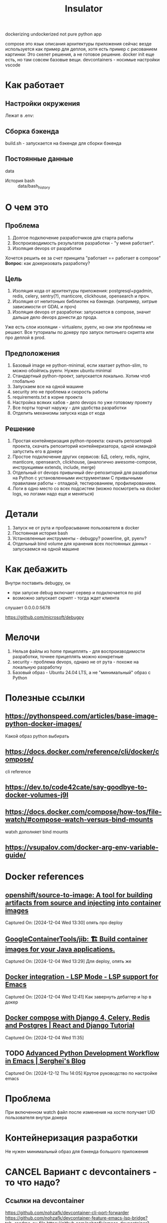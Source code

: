 #+title: Insulator

dockerizing undockerized not pure python app

compose это язык описания архитектуры приложения
сейчас везде используется как пример для деплоя, хотя есть пример с рисованием картинки:
Это скелет решения, а не готовое решение.
docker init еще есть, но там совсем базовые вещи.
devcontainers - носимые настройки vscode
* Как работает
** Настройки окружения
Лежат в .env:

** Сборка бэкенда
build.sh - запускается на бэкенде для сборки бэкенда
** Постоянные данные
data
 * История bash :: data/bash_history
* О чем это
** Проблема
1. Долгое подключение разработчиков для старта работы
2. Воспроизводимость результатов разработки - "у меня работает".
3. Изоляция devops от разработки

Хочется решить ее за счет принципа "работает == работает в compose"
*Вопрос*: как докеризовать разработку?
** Цель
1. Изоляция кода от архитектуры приложения: postgresql+pgadmin, redis, celery, sentry(?), manticore, clickhouse, opensearch и проч.
2. Изоляция от непитоньих библиотек на бэкенде. (например, хитрые зависимости от GDAL и проч)
3. Изоляция devops от разработки: запускается в compose, значит дальше дело devops донести до прода.
Уже есть слои изоляции - virtualenv, pyenv, но они эти проблемы не решают.
Все туториалы по докеру про запуск питоньего скрипта или про деплой в prod.
** Предположения
0. Базовый image не python-minimal, если хватает python-slim, то можно обойтись pyenv. Нужен ubuntu minimal
1. Стандартный python-проект, запускается локально. Хотим чтоб глобально
2. Запускаем все на одной машине
3. security это не проблема и скорость работы
4. requirements.txt в корне проекта
5. Настройка всяких хабов - дело devops по уже готовому проекту
6. Все порты торчат наружу - для удобства разработки
7. Отделить механизмы запуска кода от кода
** Решение
1. Простая контейнеризация python-проекта: скачать репозиторий проекта, скачать репозиторий контейнеризатора, одной командой запустить его в докере
2. Простое подключение других сервисов: БД, celery, redis, nginx, manticore, opensearch, clickhouse,
   (аналогично awesome-compose, инструкциями extends, include, merge)
3. Отдельный от devops привычный dev-репозиторий для разработки на Python с установленными инструментами
   С привычными правилами работы - отладкой, тестированием, профилированием.
4. Логи в одно место со всех подсистем (можно посмотреть на docker logs, но логами надо еще и меняться)
* Детали
1. Запуск не от рута и пробрасывание пользователя в docker
2. Постоянная история bash
3. Установленные инструменты - debugpy? powerline, git, pyenv?
4. Отдельный bind volume для хранения всех постоянных данных - запускаемся на одной машине
* Как дебажить
Внутри поставить debugpy, он
- при запуске debug включает сервер и подключается по pid
- возможно запускает скрипт - тогда ждет клиента
слушает 0.0.0.0:5678

https://github.com/microsoft/debugpy
* Мелочи
5. Нельзя файлы из home прицеплять - для воспроизводимости разработки, точнее прицеплять можно конкретные
6. security - проблема devops, однако не от рута - похоже на локальную разработку
7. Базовый образ - Ubuntu 24.04 LTS, а не "минимальный" образ с Python
* Полезные ссылки
** https://pythonspeed.com/articles/base-image-python-docker-images/
Какой образ python выбирать
** https://docs.docker.com/reference/cli/docker/compose/
cli reference
** https://dev.to/code42cate/say-goodbye-to-docker-volumes-j9l
** https://docs.docker.com/compose/how-tos/file-watch/#compose-watch-versus-bind-mounts
watxh дополняет bind mounts
** https://vsupalov.com/docker-arg-env-variable-guide/
* Docker references
** [[https://github.com/openshift/source-to-image][openshift/source-to-image: A tool for building artifacts from source and injecting into container images]]
Captured On: [2024-12-04 Wed 13:30]
опять про deploy
** [[https://github.com/GoogleContainerTools/jib][GoogleContainerTools/jib: 🏗 Build container images for your Java applications.]]
Captured On: [2024-12-04 Wed 13:29]
Для deploy, опять же
** [[https://emacs-lsp.github.io/lsp-mode/tutorials/docker-integration/][Docker integration - LSP Mode - LSP support for Emacs]]
Captured On: [2024-12-04 Wed 12:41]
Как завернуть дебаггер и lsp в докер
** [[https://saasitive.com/tutorial/django-celery-redis-postgres-docker-compose/][Docker compose with Django 4, Celery, Redis and Postgres | React and Django Tutorial]]
Captured On: [2024-12-04 Wed 11:35]
** TODO [[https://blog.serghei.pl/posts/emacs-python-ide/][Advanced Python Development Workflow in Emacs | Serghei's Blog]]
:LOGBOOK:
- State "TODO"       from              [2024-12-13 Fri 11:44]
:END:
Captured On: [2024-12-12 Thu 14:05]
Крутое руководство по настройке emacs

* Проблема
При включенном watch файл после изменения на хосте получает UID пользователя внутри докера
* Контейнеризация разработки
Не нужен минимальный образ для бэкенда большого приложения

* CANCEL Вариант с devcontainers - то что надо?
** Ссылки на devcontainer
https://github.com/nohzafk/devcontainer-cli-port-forwarder
https://github.com/nohzafk/devcontainer-feature-emacs-lsp-bridge?tab=readme-ov-file
https://github.com/nohzafk/emacs-devcontainer?tab=readme-ov-file
https://github.com/manateelazycat/lsp-bridge?tab=readme-ov-file
** Итого:
1. dev containers это носимые настройки  vscode
2. в докере появились похожие настройки для сборки в новых версиях
3. devfile умер

